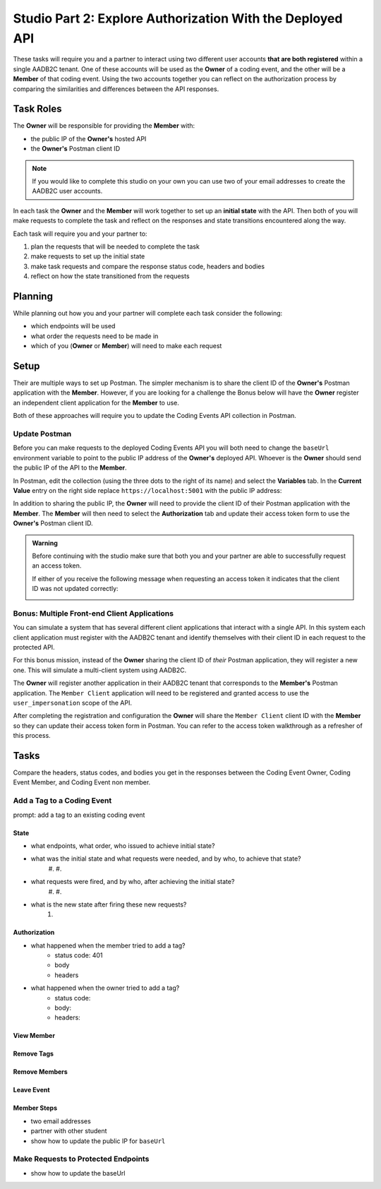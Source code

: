 ==========================================================
Studio Part 2: Explore Authorization With the Deployed API
==========================================================

.. :: TEMPLATE for TASKS

   Add a Tag to a Coding Event
   ---------------------------

   prompt: add a tag to an existing coding event

   State
   ^^^^^

   - what was the initial state and what requests were needed to achieve that state?
   - what requests were fired after achieving the initial state?
   - what is the new state after firing these new requests?

   Authorization
   ^^^^^^^^^^^^^

   Compare the headers, status codes, and response bodies of the requests.

   - what happened when the member tried to add a tag?
   - what happened when the owner tried to add a tag?

These tasks will require you and a partner to interact using two different user accounts **that are both registered** within a single AADB2C tenant. One of these accounts will be used as the **Owner** of a coding event, and the other will be a **Member** of that coding event. Using the two accounts together you can reflect on the authorization process by comparing the similarities and differences between the API responses.

Task Roles
==========

The **Owner** will be responsible for providing the **Member** with:

- the public IP of the **Owner's** hosted API
- the **Owner's** Postman client ID

.. admonition:: Note
   
   If you would like to complete this studio on your own you can use two of your email addresses to create the AADB2C user accounts.

In each task the **Owner** and the **Member** will work together to set up an **initial state** with the API. Then both of you will make requests to complete the task and reflect on the responses and state transitions encountered along the way.

Each task will require you and your partner to:

#. plan the requests that will be needed to complete the task
#. make requests to set up the initial state
#. make task requests and compare the response status code, headers and bodies
#. reflect on how the state transitioned from the requests

Planning
========

While planning out how you and your partner will complete each task consider the following:

- which endpoints will be used
- what order the requests need to be made in
- which of you (**Owner** or **Member**) will need to make each request

.. turn into checkbox form for submission

.. - ``POST /api/events``
.. - ``GET /api/events/{codingEventId}``
.. - ``GET /api/events/{codingEventId}/members
.. - ``POST /api/tags``
.. - ``PUT /api/events/{codingEventId}/tags/{tagId}``
.. - ``DELETE /api/events/tags/{tagId}``
.. - ``DELETE /api/events/{codingEventId}/members/{memberId}``
.. - ``GET /api/events``
.. - ``GET /api/events/{codingEventsId}``
.. - ``GET /api/events/{codingEventsId}/members``
.. - ``POST /api/events/{codingEventsId}/members``
.. - ``POST /api/tags``
.. - ``PUT /api/events/{codingEventId}/tags/{tagId}``
.. - ``DELETE /api/events/tags/{tagId}``
.. - ``DELETE /api/events/{codingEventId}``
.. - ``DELETE /api/events/{codingEventId}/members/{memberId}``

Setup
=====

Their are multiple ways to set up Postman. The simpler mechanism is to share the client ID of the **Owner's** Postman application with the **Member**. However, if you are looking for a challenge the Bonus below will have the **Owner** register an independent client application for the **Member** to use.

Both of these approaches will require you to update the Coding Events API collection in Postman.

Update Postman
--------------

Before you can make requests to the deployed Coding Events API you will both need to change the ``baseUrl`` environment variable to point to the public IP address of the **Owner's** deployed API. Whoever is the **Owner** should send the public IP of the API to the **Member**.

In Postman, edit the collection (using the three dots to the right of its name) and select the **Variables** tab. In the **Current Value** entry on the right side replace ``https://localhost:5001`` with the public IP address:

.. image:: /_static/images/intro-oauth-with-aadb2c/studio_2-aadb2c-explore/postman-update-baseurl.png
   :alt: Postman update the baseUrl variable with the public IP address of the API

In addition to sharing the public IP, the **Owner** will need to provide the client ID of their Postman application with the **Member**. The **Member** will then need to select the **Authorization** tab and update their access token form to use the **Owner's** Postman client ID. 

.. admonition:: Warning

   Before continuing with the studio make sure that both you and your partner are able to successfully request an access token.
   
   If either of you receive the following message when requesting an access token it indicates that the client ID was not updated correctly:

   .. image:: /_static/images/intro-oauth-with-aadb2c/studio_2-aadb2c-explore/postman-invalid-client-id.png
      :alt: Postman failed access token request due to invalid client ID

Bonus: Multiple Front-end Client Applications
---------------------------------------------

You can simulate a system that has several different client applications that interact with a single API. In this system each client application must register with the AADB2C tenant and identify themselves with their client ID in each request to the protected API. 

For this bonus mission, instead of the **Owner** sharing the client ID of *their* Postman application, they will register a new one. This will simulate a multi-client system using AADB2C.

The **Owner** will register another application in their AADB2C tenant that corresponds to the **Member's** Postman application. The ``Member Client`` application will need to be registered and granted access to use the ``user_impersonation`` scope of the API.

After completing the registration and configuration the **Owner** will share the ``Member Client`` client ID with the **Member** so they can update their access token form in Postman. You can refer to the access token walkthrough as a refresher of this process.

Tasks
=====

Compare the headers, status codes, and bodies you get in the responses between the Coding Event Owner, Coding Event Member, and Coding Event non member.

Add a Tag to a Coding Event
---------------------------

prompt: add a tag to an existing coding event

State
^^^^^

- what endpoints, what order, who issued to achieve initial state?

- what was the initial state and what requests were needed, and by who, to achieve that state?
   #.
   #.
- what requests were fired, and by who, after achieving the initial state?
   #. 
   #.
- what is the new state after firing these new requests?
   #. 

Authorization
^^^^^^^^^^^^^

- what happened when the member tried to add a tag?
   - status code: 401
   - body
   - headers

- what happened when the owner tried to add a tag?
   - status code:
   - body: 
   - headers: 


View Member
^^^^^^^^^^^

Remove Tags
^^^^^^^^^^^

Remove Members
^^^^^^^^^^^^^^

Leave Event
^^^^^^^^^^^


Member Steps
^^^^^^^^^^^^

.. get a partner (one of you is owner, and one of you is the member and then swap positions)

.. will need public IP and update the base_url in postman to reflect that new IP address

- two email addresses
- partner with other student
- show how to update the public IP for ``baseUrl``

Make Requests to Protected Endpoints
------------------------------------

- show how to update the baseUrl 
